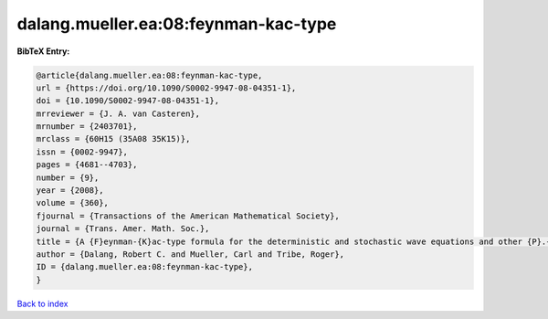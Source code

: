 dalang.mueller.ea:08:feynman-kac-type
=====================================

.. :cite:t:`dalang.mueller.ea:08:feynman-kac-type`

.. bibliography:: ../../All.bib

**BibTeX Entry:**

.. code-block:: bibtex

   @article{dalang.mueller.ea:08:feynman-kac-type,
   url = {https://doi.org/10.1090/S0002-9947-08-04351-1},
   doi = {10.1090/S0002-9947-08-04351-1},
   mrreviewer = {J. A. van Casteren},
   mrnumber = {2403701},
   mrclass = {60H15 (35A08 35K15)},
   issn = {0002-9947},
   pages = {4681--4703},
   number = {9},
   year = {2008},
   volume = {360},
   fjournal = {Transactions of the American Mathematical Society},
   journal = {Trans. Amer. Math. Soc.},
   title = {A {F}eynman-{K}ac-type formula for the deterministic and stochastic wave equations and other {P}.{D}.{E}.'s},
   author = {Dalang, Robert C. and Mueller, Carl and Tribe, Roger},
   ID = {dalang.mueller.ea:08:feynman-kac-type},
   }

`Back to index <../index>`_

